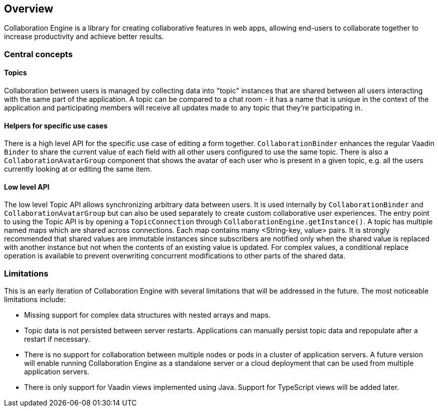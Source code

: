 [[ce.overview]]
== Overview

Collaboration Engine is a library for creating collaborative features in web apps,
allowing end-users to collaborate together to increase productivity
and achieve better results.

=== Central concepts

==== Topics
Collaboration between users is managed by collecting data into "topic" instances that are shared between all users interacting with the same part of the application.
A topic can be compared to a chat room - it has a name that is unique in the context of the application and participating members will receive all updates made to any topic that they're participating in.

==== Helpers for specific use cases
There is a high level API for the specific use case of editing a form together.
`CollaborationBinder` enhances the regular Vaadin `Binder` to share the current value of each field with all other users configured to use the same topic.
There is also a `CollaborationAvatarGroup` component that shows the avatar of each user who is present in a given topic, e.g. all the users currently looking at or editing the same item.

==== Low level API
The low level Topic API allows synchronizing arbitrary data between users.
It is used internally by `CollaborationBinder` and `CollaborationAvatarGroup` but can also be used separately to create custom collaborative user experiences.
The entry point to using the Topic API is by opening a `TopicConnection` through `CollaborationEngine.getInstance()`.
A topic has multiple named maps which are shared across connections. Each map contains many <String-key, value> pairs.
It is strongly recommended that shared values are immutable instances since subscribers are notified only when the shared value is replaced with another instance but not when the contents of an existing value is updated.
For complex values, a conditional replace operation is available to prevent overwriting concurrent modifications to other parts of the shared data.

=== Limitations
This is an early iteration of Collaboration Engine with several limitations that will be addressed in the future.
The most noticeable limitations include:

* Missing support for complex data structures with nested arrays and maps.
* Topic data is not persisted between server restarts.
  Applications can manually persist topic data and repopulate after a restart if necessary.
* There is no support for collaboration between multiple nodes or pods in a cluster of application servers.
  A future version will enable running Collaboration Engine as a standalone server or a cloud deployment that can be used from multiple application servers.
* There is only support for Vaadin views implemented using Java.
  Support for TypeScript views will be added later.
